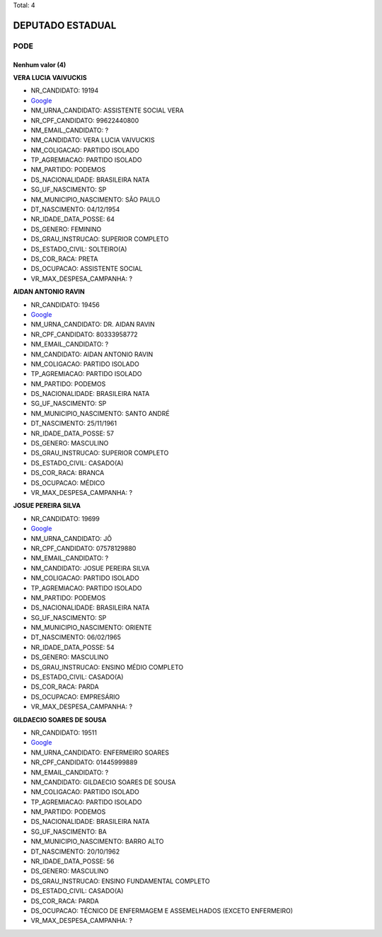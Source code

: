 Total: 4

DEPUTADO ESTADUAL
=================

PODE
----

Nenhum valor (4)
........

**VERA LUCIA VAIVUCKIS**

- NR_CANDIDATO: 19194
- `Google <https://www.google.com/search?q=VERA+LUCIA+VAIVUCKIS>`_
- NM_URNA_CANDIDATO: ASSISTENTE SOCIAL VERA
- NR_CPF_CANDIDATO: 99622440800
- NM_EMAIL_CANDIDATO: ?
- NM_CANDIDATO: VERA LUCIA VAIVUCKIS
- NM_COLIGACAO: PARTIDO ISOLADO
- TP_AGREMIACAO: PARTIDO ISOLADO
- NM_PARTIDO: PODEMOS
- DS_NACIONALIDADE: BRASILEIRA NATA
- SG_UF_NASCIMENTO: SP
- NM_MUNICIPIO_NASCIMENTO: SÃO PAULO
- DT_NASCIMENTO: 04/12/1954
- NR_IDADE_DATA_POSSE: 64
- DS_GENERO: FEMININO
- DS_GRAU_INSTRUCAO: SUPERIOR COMPLETO
- DS_ESTADO_CIVIL: SOLTEIRO(A)
- DS_COR_RACA: PRETA
- DS_OCUPACAO: ASSISTENTE SOCIAL
- VR_MAX_DESPESA_CAMPANHA: ?


**AIDAN ANTONIO RAVIN**

- NR_CANDIDATO: 19456
- `Google <https://www.google.com/search?q=AIDAN+ANTONIO+RAVIN>`_
- NM_URNA_CANDIDATO: DR. AIDAN RAVIN
- NR_CPF_CANDIDATO: 80333958772
- NM_EMAIL_CANDIDATO: ?
- NM_CANDIDATO: AIDAN ANTONIO RAVIN
- NM_COLIGACAO: PARTIDO ISOLADO
- TP_AGREMIACAO: PARTIDO ISOLADO
- NM_PARTIDO: PODEMOS
- DS_NACIONALIDADE: BRASILEIRA NATA
- SG_UF_NASCIMENTO: SP
- NM_MUNICIPIO_NASCIMENTO: SANTO ANDRÉ
- DT_NASCIMENTO: 25/11/1961
- NR_IDADE_DATA_POSSE: 57
- DS_GENERO: MASCULINO
- DS_GRAU_INSTRUCAO: SUPERIOR COMPLETO
- DS_ESTADO_CIVIL: CASADO(A)
- DS_COR_RACA: BRANCA
- DS_OCUPACAO: MÉDICO
- VR_MAX_DESPESA_CAMPANHA: ?


**JOSUE PEREIRA SILVA**

- NR_CANDIDATO: 19699
- `Google <https://www.google.com/search?q=JOSUE+PEREIRA+SILVA>`_
- NM_URNA_CANDIDATO: JÔ
- NR_CPF_CANDIDATO: 07578129880
- NM_EMAIL_CANDIDATO: ?
- NM_CANDIDATO: JOSUE PEREIRA SILVA
- NM_COLIGACAO: PARTIDO ISOLADO
- TP_AGREMIACAO: PARTIDO ISOLADO
- NM_PARTIDO: PODEMOS
- DS_NACIONALIDADE: BRASILEIRA NATA
- SG_UF_NASCIMENTO: SP
- NM_MUNICIPIO_NASCIMENTO: ORIENTE
- DT_NASCIMENTO: 06/02/1965
- NR_IDADE_DATA_POSSE: 54
- DS_GENERO: MASCULINO
- DS_GRAU_INSTRUCAO: ENSINO MÉDIO COMPLETO
- DS_ESTADO_CIVIL: CASADO(A)
- DS_COR_RACA: PARDA
- DS_OCUPACAO: EMPRESÁRIO
- VR_MAX_DESPESA_CAMPANHA: ?


**GILDAECIO SOARES DE SOUSA**

- NR_CANDIDATO: 19511
- `Google <https://www.google.com/search?q=GILDAECIO+SOARES+DE+SOUSA>`_
- NM_URNA_CANDIDATO: ENFERMEIRO SOARES
- NR_CPF_CANDIDATO: 01445999889
- NM_EMAIL_CANDIDATO: ?
- NM_CANDIDATO: GILDAECIO SOARES DE SOUSA
- NM_COLIGACAO: PARTIDO ISOLADO
- TP_AGREMIACAO: PARTIDO ISOLADO
- NM_PARTIDO: PODEMOS
- DS_NACIONALIDADE: BRASILEIRA NATA
- SG_UF_NASCIMENTO: BA
- NM_MUNICIPIO_NASCIMENTO: BARRO ALTO
- DT_NASCIMENTO: 20/10/1962
- NR_IDADE_DATA_POSSE: 56
- DS_GENERO: MASCULINO
- DS_GRAU_INSTRUCAO: ENSINO FUNDAMENTAL COMPLETO
- DS_ESTADO_CIVIL: CASADO(A)
- DS_COR_RACA: PARDA
- DS_OCUPACAO: TÉCNICO DE ENFERMAGEM E ASSEMELHADOS (EXCETO ENFERMEIRO)
- VR_MAX_DESPESA_CAMPANHA: ?

